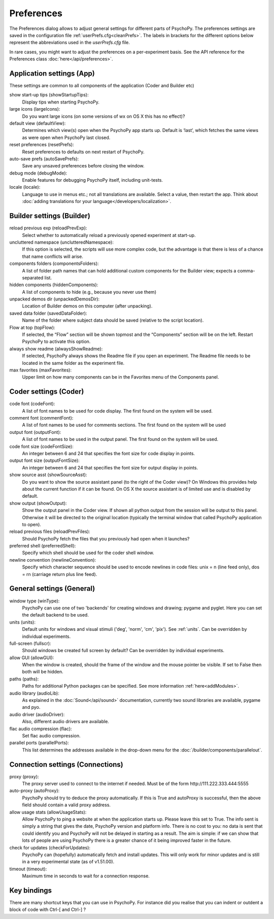 Preferences
====================================

The Preferences dialog allows to adjust general settings for different parts of PsychoPy. The preferences settings are saved in the configuration file :ref:`userPrefs.cfg<cleanPrefs>`. The labels in brackets for the different options below represent the abbreviations used in the *userPrefs.cfg* file.

In rare cases, you might want to adjust the preferences on a per-experiment basis. See the API reference for the Preferences class :doc:`here</api/preferences>`.

.. _applicationSettings:

Application settings (App)
---------------------------
These settings are common to all components of the application (Coder and Builder etc)

show start-up tips (showStartupTips):
    Display tips when starting PsychoPy.

large icons (largeIcons):
    Do you want large icons (on some versions of wx on OS X this has no effect)?

default view (defaultView):
    Determines which view(s) open when the PsychoPy app starts up. Default is ‘last’, which fetches the same views as were open when PsychoPy last closed.

reset preferences (resetPrefs):
    Reset preferences to defaults on next restart of PsychoPy.

auto-save prefs (autoSavePrefs):
    Save any unsaved preferences before closing the window.

debug mode (debugMode):
    Enable features for debugging PsychoPy itself, including unit-tests.

locale (locale):
    Language to use in menus etc.; not all translations are available. Select a value, then restart the app. Think about :doc:`adding translations for your language</developers/localization>`.


.. _builderSettings:

Builder settings (Builder)
---------------------------
reload previous exp (reloadPrevExp):
    Select whether to automatically reload a previously opened experiment at start-up.

uncluttered namespace (unclutteredNamespace):
    If this option is selected, the scripts will use more complex code, but the advantage is that there is less of a chance that name conflicts will arise.

components folders (componentsFolders):
    A list of folder path names that can hold additional custom components for the Builder view; expects a comma-separated list.

hidden components (hiddenComponents):
    A list of components to hide (e.g., because you never use them)

unpacked demos dir (unpackedDemosDir):
    Location of Builder demos on this computer (after unpacking).

saved data folder (savedDataFolder):
    Name of the folder where subject data should be saved (relative to the script location).

Flow at top (topFlow):
    If selected, the “Flow” section will be shown topmost and the “Components” section will be on the left. Restart PsychoPy to activate this option.

always show readme (alwaysShowReadme):
    If selected, PsychoPy always shows the Readme file if you open an experiment. The Readme file needs to be located in the same folder as the experiment file.

max favorites (maxFavorites):
    Upper limit on how many components can be in the Favorites menu of the Components panel.


.. _coderSettings:

Coder settings (Coder)
---------------------------
code font (codeFont):
    A list of font names to be used for code display. The first found on the system will be used.

comment font (commentFont):
    A list of font names to be used for comments sections. The first found on the system will be used

output font (outputFont):
    A list of font names to be used in the output panel. The first found on the system will be used.

code font size (codeFontSize):
    An integer between 6 and 24 that specifies the font size for code display in points.

output font size (outputFontSize):
    An integer between 6 and 24 that specifies the font size for output display in points.

show source asst (showSourceAsst):
    Do you want to show the source assistant panel (to the right of the Coder view)? On Windows this provides help about the current function if it can be found. On OS X the source assistant is of limited use and is disabled by default.

show output (showOutput):
    Show the output panel in the Coder view. If shown all python output from the session will be output to this panel. Otherwise it will be directed to the original location (typically the terminal window that called PsychoPy application to open).

reload previous files (reloadPrevFiles):
    Should PsychoPy fetch the files that you previously had open when it launches?

preferred shell (preferredShell):
    Specify which shell should be used for the coder shell window.

newline convention (newlineConvention):
    Specify which character sequence should be used to encode newlines in code files: unix = \n (line feed only), dos = \r\n (carriage return plus line feed). 


.. _generalSettings:

General settings (General)
--------------------------
window type (winType):
    PsychoPy can use one of two 'backends' for creating windows and drawing; pygame and pyglet. Here you can set the default backend to be used.
    
units (units):
    Default units for windows and visual stimuli ('deg', 'norm', 'cm', 'pix'). See :ref:`units`.  Can be overridden by individual experiments.
    
full-screen (fullscr):
    Should windows be created full screen by default? Can be overridden by individual experiments.

allow GUI (allowGUI):
	    When the window is created, should the frame of the window and the mouse pointer be visible. If set to False then both will be hidden.

paths (paths):
    Paths for additional Python packages can be specified. See more information :ref:`here<addModules>`.

audio library (audioLib):
    As explained in the :doc:`Sound</api/sound>` documentation, currently two sound libraries are available, pygame and pyo.

audio driver (audioDriver):
    Also, different audio drivers are available.

flac audio compression (flac):
    Set flac audio compression.

parallel ports (parallelPorts):
    This list determines the addresses available in the drop-down menu for the :doc:`/builder/components/parallelout`.


.. _connectionSettings:

Connection settings (Connections)
---------------------------------

proxy (proxy):
    The proxy server used to connect to the internet if needed. Must be of the form \http://111.222.333.444:5555

auto-proxy (autoProxy):
    PsychoPy should try to deduce the proxy automatically. If this is True and autoProxy is successful, then the above field should contain a valid proxy address.

allow usage stats (allowUsageStats):
    Allow PsychoPy to ping a website at when the application starts up. Please leave this set to True. The info sent is simply a string that gives the date, PsychoPy version and platform info. There is no cost to you: no data is sent that could identify you and PsychoPy will not be delayed in starting as a result. The aim is simple: if we can show that lots of people are using PsychoPy there is a greater chance of it being improved faster in the future.

check for updates (checkForUpdates):
    PsychoPy can (hopefully) automatically fetch and install updates. This will only work for minor updates and is still in a very experimental state (as of v1.51.00).

timeout (timeout):
    Maximum time in seconds to wait for a connection response.


.. _keyBindings:

Key bindings
------------------
There are many shortcut keys that you can use in PsychoPy. For instance did you realise that you can indent or outdent a block of code with Ctrl-[ and Ctrl-] ?